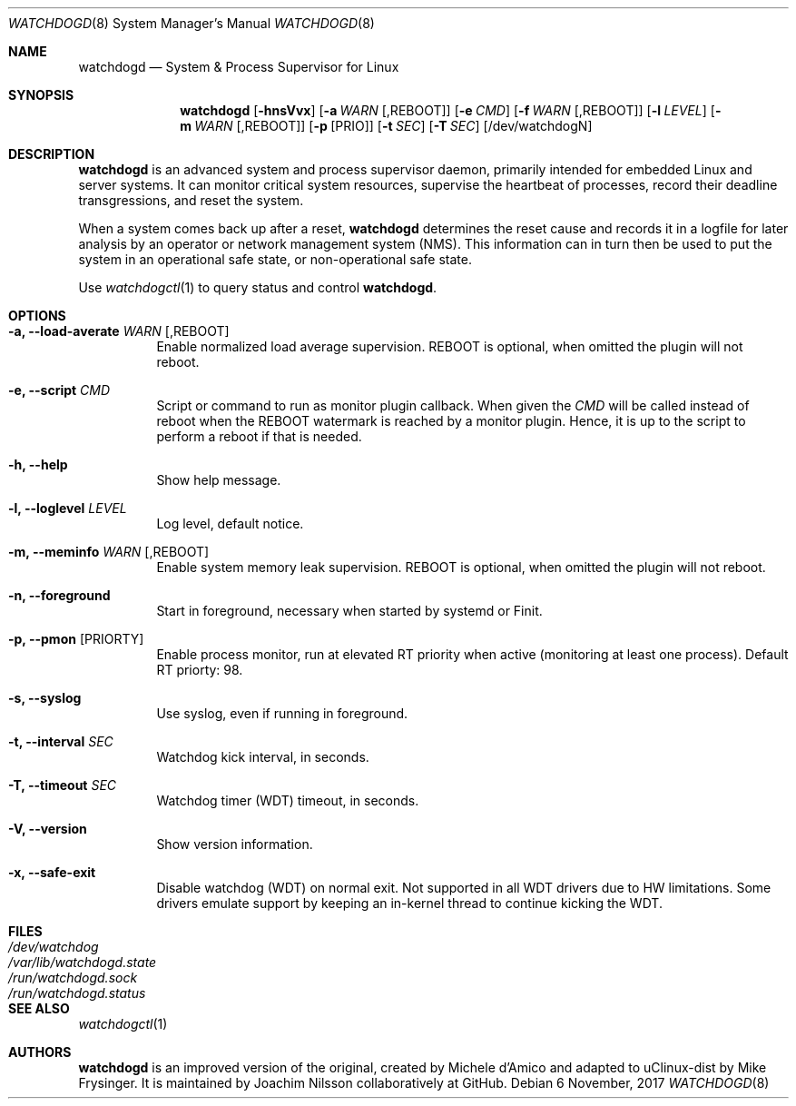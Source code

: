 .\" mdoc format
.Dd 6 November, 2017
.Dt WATCHDOGD 8
.Os
.Sh NAME
.Nm watchdogd
.Nd System & Process Supervisor for Linux
.Sh SYNOPSIS
.Nm
.Op Fl hnsVvx
.Op Fl a Ar WARN Op ,REBOOT
.Op Fl e Ar CMD
.Op Fl f Ar WARN Op ,REBOOT
.Op Fl l Ar LEVEL
.Op Fl m Ar WARN Op ,REBOOT
.Op Fl p Op PRIO
.Op Fl t Ar SEC
.Op Fl T Ar SEC
.Op /dev/watchdogN
.Sh DESCRIPTION
.Nm
is an advanced system and process supervisor daemon, primarily intended
for embedded Linux and server systems.  It can monitor critical system
resources, supervise the heartbeat of processes, record their deadline
transgressions, and reset the system.
.Pp
When a system comes back up after a reset,
.Nm
determines the reset cause and records it in a logfile for later
analysis by an operator or network management system (NMS).  This
information can in turn then be used to put the system in an operational
safe state, or non-operational safe state.
.Pp
Use
.Xr watchdogctl 1
to query status and control
.Nm .
.Sh OPTIONS
.Bl -tag -width Ds
.It Fl a, -load-averate Ar WARN Op ,REBOOT
Enable normalized load average supervision.  REBOOT is optional, when
omitted the plugin will not reboot.
.It Fl e, -script Ar CMD
Script or command to run as monitor plugin callback.  When given the
.Ar CMD
will be called instead of reboot when the REBOOT watermark is reached by
a monitor plugin.  Hence, it is up to the script to perform a reboot if
that is needed.
.It Fl h, -help
Show help message.
.It Fl l, -loglevel Ar LEVEL
Log level, default notice.
.It Fl m, -meminfo Ar WARN Op ,REBOOT
Enable system memory leak supervision.  REBOOT is optional, when omitted
the plugin will not reboot.
.It Fl n, -foreground
Start in foreground, necessary when started by systemd or Finit.
.It Fl p, -pmon Op PRIORTY
Enable process monitor, run at elevated RT priority when active
(monitoring at least one process).  Default RT priorty: 98.
.It Fl s, -syslog
Use syslog, even if running in foreground.
.It Fl t, -interval Ar SEC
Watchdog kick interval, in seconds.
.It Fl T, -timeout Ar SEC
Watchdog timer (WDT) timeout, in seconds.
.It Fl V, -version
Show version information.
.It Fl x, -safe-exit
Disable watchdog (WDT) on normal exit.  Not supported in all WDT drivers
due to HW limitations.  Some drivers emulate support by keeping an
in-kernel thread to continue kicking the WDT.
.El
.Sh FILES
.Bl -tag -width /var/lib/watchdogd.state -compact
.It Pa /dev/watchdog
.It Pa /var/lib/watchdogd.state
.It Pa /run/watchdogd.sock
.It Pa /run/watchdogd.status
.El
.Sh SEE ALSO
.Xr watchdogctl 1
.Sh AUTHORS
.Nm
is an improved version of the original, created by Michele d'Amico and
adapted to uClinux-dist by Mike Frysinger.  It is maintained by Joachim
Nilsson collaboratively at GitHub.
